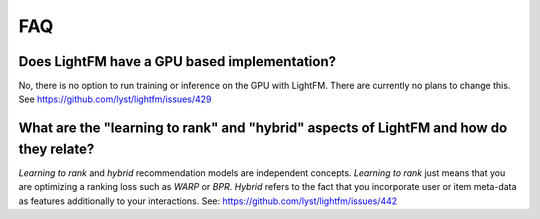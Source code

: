 ===
FAQ
===

Does LightFM have a GPU based implementation?
=============================================
No, there is no option to run training or inference on the GPU with LightFM. There are
currently no plans to change this.
See https://github.com/lyst/lightfm/issues/429

What are the "learning to rank" and "hybrid" aspects of LightFM and how do they relate?
=======================================================================================
*Learning to rank* and *hybrid* recommendation models are independent concepts. 
*Learning to rank* just means that you are optimizing a ranking loss such as `WARP` or 
`BPR`. *Hybrid* refers to the fact that you incorporate user or item 
meta-data as features additionally to your interactions.
See: https://github.com/lyst/lightfm/issues/442
